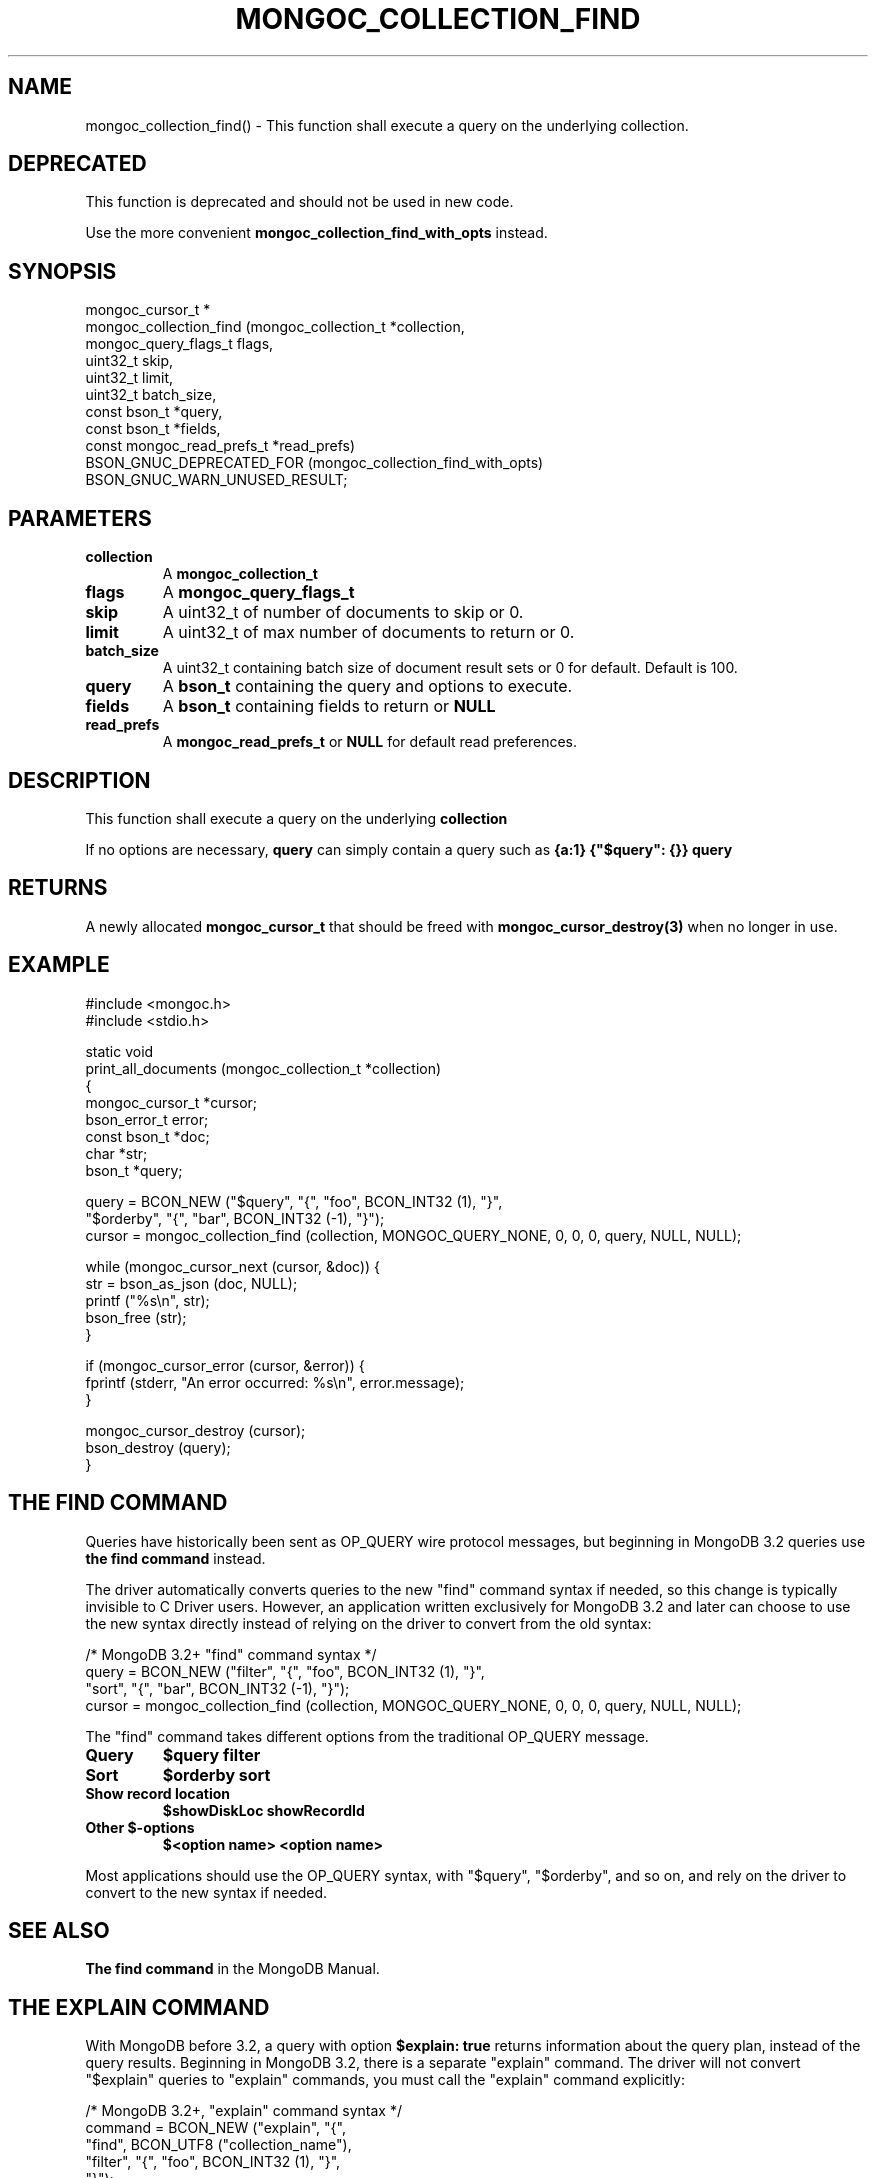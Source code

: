 .\" This manpage is Copyright (C) 2016 MongoDB, Inc.
.\" 
.\" Permission is granted to copy, distribute and/or modify this document
.\" under the terms of the GNU Free Documentation License, Version 1.3
.\" or any later version published by the Free Software Foundation;
.\" with no Invariant Sections, no Front-Cover Texts, and no Back-Cover Texts.
.\" A copy of the license is included in the section entitled "GNU
.\" Free Documentation License".
.\" 
.TH "MONGOC_COLLECTION_FIND" "3" "2016\(hy11\(hy08" "MongoDB C Driver"
.SH NAME
mongoc_collection_find() \- This function shall execute a query on the underlying collection.
.SH "DEPRECATED"

This function is deprecated and should not be used in new code.

Use the more convenient
.B mongoc_collection_find_with_opts
instead.

.SH "SYNOPSIS"

.nf
.nf
mongoc_cursor_t *
mongoc_collection_find (mongoc_collection_t       *collection,
                        mongoc_query_flags_t       flags,
                        uint32_t                   skip,
                        uint32_t                   limit,
                        uint32_t                   batch_size,
                        const bson_t              *query,
                        const bson_t              *fields,
                        const mongoc_read_prefs_t *read_prefs)
   BSON_GNUC_DEPRECATED_FOR (mongoc_collection_find_with_opts)
   BSON_GNUC_WARN_UNUSED_RESULT;
.fi
.fi

.SH "PARAMETERS"

.TP
.B
collection
A
.B mongoc_collection_t
.
.LP
.TP
.B
flags
A
.B mongoc_query_flags_t
.
.LP
.TP
.B
skip
A uint32_t of number of documents to skip or 0.
.LP
.TP
.B
limit
A uint32_t of max number of documents to return or 0.
.LP
.TP
.B
batch_size
A uint32_t containing batch size of document result sets or 0 for default. Default is 100.
.LP
.TP
.B
query
A
.B bson_t
containing the query and options to execute.
.LP
.TP
.B
fields
A
.B bson_t
containing fields to return or
.B NULL
.
.LP
.TP
.B
read_prefs
A
.B mongoc_read_prefs_t
or
.B NULL
for default read preferences.
.LP

.SH "DESCRIPTION"

This function shall execute a query on the underlying
.B collection
.

If no options are necessary,
.B query
can simply contain a query such as
.B {a:1}
. If you would like to specify options such as a sort order, the query must be placed inside of
.B {"$query": {}}
. See the example below for how to properly specify additional options to
.B query
.

.SH "RETURNS"

A newly allocated
.B mongoc_cursor_t
that should be freed with
.B mongoc_cursor_destroy(3)
when no longer in use.

.SH "EXAMPLE"

.nf
#include <mongoc.h>
#include <stdio.h>

static void
print_all_documents (mongoc_collection_t *collection)
{
   mongoc_cursor_t *cursor;
   bson_error_t error;
   const bson_t *doc;
   char *str;
   bson_t *query;

   query = BCON_NEW ("$query", "{", "foo", BCON_INT32 (1), "}",
                     "$orderby", "{", "bar", BCON_INT32 (\(hy1), "}");
   cursor = mongoc_collection_find (collection, MONGOC_QUERY_NONE, 0, 0, 0, query, NULL, NULL);

   while (mongoc_cursor_next (cursor, &doc)) {
      str = bson_as_json (doc, NULL);
      printf ("%s\en", str);
      bson_free (str);
   }

   if (mongoc_cursor_error (cursor, &error)) {
      fprintf (stderr, "An error occurred: %s\en", error.message);
   }

   mongoc_cursor_destroy (cursor);
   bson_destroy (query);
}
.fi

.SH "THE FIND COMMAND"

Queries have historically been sent as OP_QUERY wire protocol messages, but beginning in MongoDB 3.2 queries use
.B the "find" command
instead.

The driver automatically converts queries to the new "find" command syntax if needed, so this change is typically invisible to C Driver users. However, an application written exclusively for MongoDB 3.2 and later can choose to use the new syntax directly instead of relying on the driver to convert from the old syntax:

.nf
/* MongoDB 3.2+ "find" command syntax */
query = BCON_NEW ("filter", "{", "foo", BCON_INT32 (1), "}",
                  "sort", "{", "bar", BCON_INT32 (\(hy1), "}");
cursor = mongoc_collection_find (collection, MONGOC_QUERY_NONE, 0, 0, 0, query, NULL, NULL);
.fi

The "find" command takes different options from the traditional OP_QUERY message.

.TP
.B
Query
.B $query
.B filter
.LP
.TP
.B
Sort
.B $orderby
.B sort
.LP
.TP
.B
Show record location
.B $showDiskLoc
.B showRecordId
.LP
.TP
.B
Other $\(hyoptions
.B $<option name>
.B <option name>
.LP

Most applications should use the OP_QUERY syntax, with "$query", "$orderby", and so on, and rely on the driver to convert to the new syntax if needed.

.SH "SEE ALSO"

.B The "find" command
in the MongoDB Manual.


.SH "THE EXPLAIN COMMAND"

With MongoDB before 3.2, a query with option
.B $explain: true
returns information about the query plan, instead of the query results. Beginning in MongoDB 3.2, there is a separate "explain" command. The driver will not convert "$explain" queries to "explain" commands, you must call the "explain" command explicitly:

.nf
/* MongoDB 3.2+, "explain" command syntax */
 command = BCON_NEW ("explain", "{",
                     "find", BCON_UTF8 ("collection_name"),
                     "filter", "{", "foo", BCON_INT32 (1), "}",
                     "}");
mongoc_collection_command_simple (collection, command, NULL, &reply, &error);
.fi

.SH "SEE ALSO"

.B The "explain" command
in the MongoDB Manual.


.B
.SH COLOPHON
This page is part of MongoDB C Driver.
Please report any bugs at https://jira.mongodb.org/browse/CDRIVER.